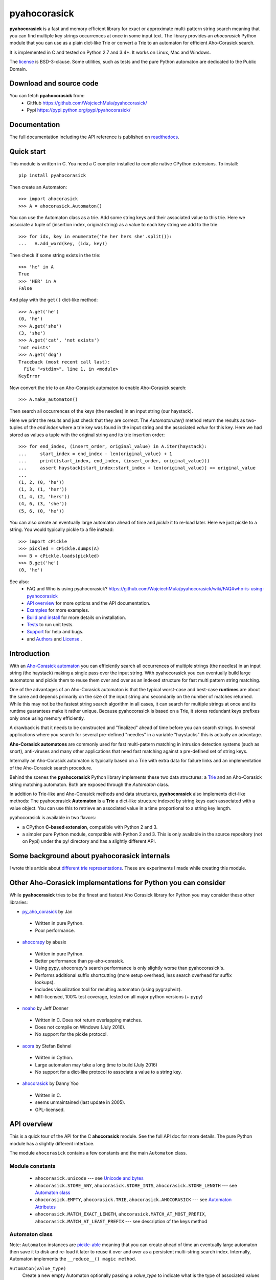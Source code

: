 ========================================================================
                          pyahocorasick
========================================================================

.. image:: https://travis-ci.org/WojciechMula/pyahocorasick.svg?branch=master
    :target: https://travis-ci.org/WojciechMula/pyahocorasick
    :alt: Linux Master branch tests status

.. image:: https://ci.appveyor.com/api/projects/status/github/WojciechMula/pyahocorasick?branch=master&svg=true
   :target: https://ci.appveyor.com/project/WojciechMula/pyahocorasick
   :alt: Windows Master branch tests status

**pyahocorasick** is a fast and memory efficient library for exact or approximate
multi-pattern string search meaning that you can find multiple key strings
occurrences at once in some input text.  The library provides an `ahocorasick` Python
module that you can use as a plain dict-like Trie or convert a Trie to an automaton
for efficient Aho-Corasick search.

It is implemented in C and tested on Python 2.7 and 3.4+. It works on Linux, Mac and
Windows.

The license_ is BSD-3-clause. Some utilities, such as tests and the pure Python
automaton are dedicated to the Public Domain.

Download and source code
========================

You can fetch **pyahocorasick** from:
    - GitHub https://github.com/WojciechMula/pyahocorasick/
    - Pypi https://pypi.python.org/pypi/pyahocorasick/

Documentation
=============

The full documentation including the API reference is published on
`readthedocs <http://pyahocorasick.readthedocs.io/>`_.

Quick start
===========

This module is written in C. You need a C compiler installed to compile native
CPython extensions. To install::

    pip install pyahocorasick

Then create an Automaton::

    >>> import ahocorasick
    >>> A = ahocorasick.Automaton()

You can use the Automaton class as a trie. Add some string keys and their associated
value to this trie. Here we associate a tuple of (insertion index, original string)
as a value to each key string we add to the trie::

    >>> for idx, key in enumerate('he her hers she'.split()):
    ...   A.add_word(key, (idx, key))

Then check if some string exists in the trie::

    >>> 'he' in A
    True
    >>> 'HER' in A
    False

And play with the ``get()`` dict-like method::

    >>> A.get('he')
    (0, 'he')
    >>> A.get('she')
    (3, 'she')
    >>> A.get('cat', 'not exists')
    'not exists'
    >>> A.get('dog')
    Traceback (most recent call last):
      File "<stdin>", line 1, in <module>
    KeyError

Now convert the trie to an Aho-Corasick automaton to enable Aho-Corasick search::

    >>> A.make_automaton()

Then search all occurrences of the keys (the needles) in an input string (our haystack).

Here we print the results and just check that they are correct. The
`Automaton.iter()` method return the results as two-tuples of the `end index` where a
trie key was found in the input string and the associated `value` for this key. Here
we had stored as values a tuple with the original string and its trie insertion
order::

    >>> for end_index, (insert_order, original_value) in A.iter(haystack):
    ...     start_index = end_index - len(original_value) + 1
    ...     print((start_index, end_index, (insert_order, original_value)))
    ...     assert haystack[start_index:start_index + len(original_value)] == original_value
    ... 
    (1, 2, (0, 'he'))
    (1, 3, (1, 'her'))
    (1, 4, (2, 'hers'))
    (4, 6, (3, 'she'))
    (5, 6, (0, 'he'))

You can also create an eventually large automaton ahead of time and `pickle` it to
re-load later. Here we just pickle to a string. You would typically pickle to a
file instead::

    >>> import cPickle
    >>> pickled = cPickle.dumps(A)
    >>> B = cPickle.loads(pickled)
    >>> B.get('he')
    (0, 'he')


See also:
    - FAQ and Who is using pyahocorasick? https://github.com/WojciechMula/pyahocorasick/wiki/FAQ#who-is-using-pyahocorasick
    - `API overview`_ for more options and the API documentation.
    - `Examples`_ for more examples.
    - `Build and install`_ for more details on installation.
    - `Tests`_ to run unit tests.
    - `Support`_ for help and bugs.
    - and `Authors`_ and `License`_ .


Introduction
============

With an `Aho-Corasick automaton <http://en.wikipedia.org/wiki/Aho-Corasick%20algorithm>`_ 
you can efficiently search all occurrences of multiple strings (the needles) in an
input string (the haystack) making a single pass over the input string. With
pyahocorasick you can eventually build large automatons and pickle them to reuse
them over and over as an indexed structure for fast multi pattern string matching.

One of the advantages of an Aho-Corasick automaton is that the typical worst-case
and best-case **runtimes** are about the same and depends primarily on the size
of the input string and secondarily on the number of matches returned.  While
this may not be the fastest string search algorithm in all cases, it can search
for multiple strings at once and its runtime guarantees make it rather unique.
Because pyahocorasick is based on a Trie, it stores redundant keys prefixes only
once using memory efficiently.

A drawback is that it needs to be constructed and "finalized" ahead of time
before you can search strings. In several applications where you search for several
pre-defined "needles" in a variable "haystacks" this is actually an advantage.

**Aho-Corasick automatons** are commonly used for fast multi-pattern matching
in intrusion detection systems (such as snort), anti-viruses and many other
applications that need fast matching against a pre-defined set of string keys.

Internally an Aho-Corasick automaton is typically based on a Trie with extra
data for failure links and an implementation of the Aho-Corasick search
procedure.

Behind the scenes the **pyahocorasick** Python library implements these two data
structures:  a `Trie <http://en.wikipedia.org/wiki/trie>`_ and an Aho-Corasick string
matching automaton. Both are exposed through the `Automaton` class.

In addition to Trie-like and Aho-Corasick methods and data structures,
**pyahocorasick** also implements dict-like methods: The pyahocorasick
**Automaton** is a **Trie** a dict-like structure indexed by string keys each
associated with a value object. You can use this to retrieve an associated value
in a time proportional to a string key length.

pyahocorasick is available in two flavors:

* a CPython **C-based extension**, compatible with Python 2 and 3.

* a simpler pure Python module, compatible with Python 2 and 3. This is only
  available in the source repository (not on Pypi) under the py/ directory and
  has a slightly different API.


Some background about pyahocorasick internals
=============================================

I wrote this article about `different trie representations <http://0x80.pl/articles/trie-representation.html>`_.
These are experiments I made while creating this module.


Other Aho-Corasick implementations for Python you can consider
==============================================================

While **pyahocorasick** tries to be the finest and fastest Aho Corasick library
for Python you may consider these other libraries:


* `py_aho_corasick <https://github.com/JanFan/py-aho-corasick>`_ by Jan

 * Written in pure Python.
 * Poor performance.
* `ahocorapy <https://github.com/abusix/ahocorapy>`_ by abusix

 * Written in pure Python.
 * Better performance than py-aho-corasick.
 * Using pypy, ahocorapy's search performance is only slightly worse than pyahocorasick's.
 * Performs additional suffix shortcutting (more setup overhead, less search overhead for suffix lookups).
 * Includes visualization tool for resulting automaton (using pygraphviz).
 * MIT-licensed, 100% test coverage, tested on all major python versions (+ pypy)
* `noaho <https://github.com/JDonner/NoAho>`_ by Jeff Donner

 * Written in C. Does not return overlapping matches.
 * Does not compile on Windows (July 2016).
 * No support for the pickle protocol.

* `acora <https://github.com/scoder/acora>`_ by Stefan Behnel

 * Written in Cython. 
 * Large automaton may take a long time to build (July 2016)
 * No support for a dict-like protocol to associate a value to a string key.

* `ahocorasick <https://hkn.eecs.berkeley.edu/~dyoo/python/ahocorasick/>`_ by Danny Yoo

 * Written in C.
 * seems unmaintained (last update in 2005).
 * GPL-licensed.


API overview
============

This is a quick tour of the API for the C **ahocorasick** module.
See the full API doc for more details. The pure Python module has a slightly different interface.

The module ``ahocorasick`` contains a few constants and the main ``Automaton`` class.


.. _Unicode and bytes:


Module constants
----------------

 - ``ahocorasick.unicode`` --- see `Unicode and bytes`_

 - ``ahocorasick.STORE_ANY``, ``ahocorasick.STORE_INTS``,
   ``ahocorasick.STORE_LENGTH`` --- see `Automaton class`_

 - ``ahocorasick.EMPTY``, ``ahocorasick.TRIE``, ``ahocorasick.AHOCORASICK``
   --- see `Automaton Attributes`_

 - ``ahocorasick.MATCH_EXACT_LENGTH``, ``ahocorasick.MATCH_AT_MOST_PREFIX``,
   ``ahocorasick.MATCH_AT_LEAST_PREFIX`` --- see description of the keys method


Automaton class
---------------

Note: ``Automaton`` instances are `pickle-able <https://docs.python.org/3/library/pickle.html>`_
meaning that you can create ahead of time an eventually large automaton then save it to disk
and re-load it later to reuse it over and over as a persistent multi-string search index.
Internally, Automaton implements the ``__reduce__() magic method``.


``Automaton(value_type)``
    Create a new empty Automaton optionally passing a `value_type` to indicate what
    is the type of associated values (default to any Python object type)

Automaton Trie methods
----------------------

The Automaton class has the following main trie-like methods:

``add_word(key, [value]) => bool``
    Add a ``key`` string to the dict-like trie and associate this key with a ``value``.

``exists(key) => bool`` or ``key in ...``
    Return True if the key is present in the trie. 

``match(key) => bool``
    Return True if there is a prefix (or key) equal to ``key`` present in the trie.


Automaton Dictionary-like methods
---------------------------------

A pyahocorasick Automaton trie behaves more or less like a Python dictionary and
implements a subset of dict-like methods. Some of them are:

``get(key[, default])``
    Return the value associated with the ``key`` string. Similar to `dict.get()`.

``keys([prefix, [wildcard, [how]]]) => yield strings``
    Return an iterator on keys.
``values([prefix, [wildcard, [how]]]) => yield object``
    Return an iterator on values associated with each keys.
``items([prefix, [wildcard, [how]]]) => yield tuple (string, object)``
    Return an iterator on tuples of (key, value).

Wildcard search
~~~~~~~~~~~~~~~

The methods ``keys``, ``values`` and ``items`` can be called with an optional 
**wildcard**. A wildcard character is equivalent to a question mark used in glob 
patterns (?) or a dot (.) in regular expressions. You can use any character you
like as a wildcard.

Note that it is not possible to escape a wildcard to match it exactly.
You need instead to select another wildcard character not present in the
provided prefix. For example::

    automaton.keys("hi?", "?")  # would match "him", "his"
    automaton.keys("XX?", "X")  # would match "me?", "he?" or "it?"

Aho-Corasick methods
--------------------

The Automaton class has the following main Aho-Corasick methods:

``make_automaton()``
    Finalize and create the Aho-Corasick automaton.

``iter(string, [start, [end]])``
    Perform the Aho-Corasick search procedure using the provided input ``string``.
    Return an iterator of tuples (end_index, value) for keys found in string.

AutomatonSearchIter class
~~~~~~~~~~~~~~~~~~~~~~~~~

Instances of this class are returned by the ``iter`` method of an ``Automaton``. 
This iterator can be manipulated through its `set()` method.

``set(string, [reset]) => None``
    Set a new string to search eventually keeping the current Automaton state to
    continue searching for the next chunk of a string.

    For example::

        >>> it = A.iter(b"")
        >>> while True:
        ...     buffer = receive(server_address, 4096)
        ...     if not buffer:
        ...         break
        ...     it.set(buffer)
        ...     for index, value in it:
        ...         print(index, '=>', value)

    When ``reset`` is ``True`` then processing is restarted. For example this code::

        >>> for string in string_set:
        ...     for index, value in A.iter(string)
        ...         print(index, '=>', value)

    does the same job as::

        >>> it = A.iter(b"")
        >>> for string in string_set:
        ...     it.set(it, True)
        ...     for index, value in it:
        ...         print(index, '=>', value)


Automaton Attributes
--------------------

The Automaton class has the following attributes:

``kind`` [readonly]
    Return the state of the ``Automaton`` instance. 

``store`` [readonly]
    Return the type of values stored in the Automaton as specified at creation.

Other Automaton methods
-----------------------

The Automaton class has a few other interesting methods:

``dump() => (list of nodes, list of edges, list of fail links)``
    Return a three-tuple of lists describing the Automaton as a graph of
    (nodes, edges, failure links).
    The source repository and source package also contains the  ``dump2dot.py``
    script that converts ``dump()`` results to a `graphviz <http://graphviz.org>`_ dot
    format for convenient visualization of the trie and Automaton data structure.

``get_stats() => dict``
    Return a dictionary containing Automaton statistics.
    Note that the real size occupied by the data structure could be larger because
    of `internal memory fragmentation <http://en.wikipedia.org/Memory%20fragmentation>`_
    that can occur in a memory manager.

``__sizeof__() => int``
    Return the approximate size in bytes occupied by the Automaton instance.
    Also available by calling sys.getsizeof(automaton instance).


Examples
========

::

    >>> import ahocorasick
    >>> A = ahocorasick.Automaton()

    >>> # add some key words to trie
    >>> for index, word in enumerate('he her hers she'.split()):
    ...   A.add_word(word, (index, word))

    >>> # test that these key words exists in the trie all right
    >>> 'he' in A
    True
    >>> 'HER' in A
    False
    >>> A.get('he')
    (0, 'he')
    >>> A.get('she')
    (3, 'she')
    >>> A.get('cat', '<not exists>')
    '<not exists>'
    >>> A.get('dog')
    Traceback (most recent call last):
      File "<stdin>", line 1, in <module>
    KeyError

    >>> # convert the trie in an Aho-Corasick automaton
    >>> A.make_automaton()

    >>> # then find all occurrences of the stored keys in a string
    >>> for item in A.iter('_hershe_'):
    ...  print(item)
    ...
    (2, (0, 'he'))
    (3, (1, 'her'))
    (4, (2, 'hers'))
    (6, (3, 'she'))
    (6, (0, 'he'))


Example of the keys method behavior
-----------------------------------

::

    >>> import ahocorasick
    >>> A = ahocorasick.Automaton()

    >>> # add some key words to trie
    >>> for index, word in enumerate('cat catastropha rat rate bat'.split()):
    ...   A.add_word(word, (index, word))

    >>> # Search some prefix
    >>> list(A.keys('cat'))
    ['cat', 'catastropha']

    >>> # Search with a wildcard: here '?' is used as a wildcard. You can use any character you like.
    >>> list(A.keys('?at', '?', ahocorasick.MATCH_EXACT_LENGTH))
    ['bat', 'cat', 'rat']

    >>> list(A.keys('?at?', '?', ahocorasick.MATCH_AT_MOST_PREFIX))
    ['bat', 'cat', 'rat', 'rate']

    >>> list(A.keys('?at?', '?', ahocorasick.MATCH_AT_LEAST_PREFIX))
    ['rate']


Build and install
=================

To install for common operating systems, use pip. Pre-built wheels should be
available on Pypi at some point in the future::

    pip install pyahocorasick

To build from sources you need to have a C compiler installed and configured which
should be standard on Linux and easy to get on MacOSX.

On Windows and Python 2.7 you need the `Microsoft Visual C++ Compiler for Python 2.7
<https://www.microsoft.com/en-us/download/details.aspx?id=44266>`_ (aka. Visual
Studio 2008). There have been reports that `pyahocorasick` does not build yet with
MinGW. It may build with cygwin but this has not been tested. If you get this working
with these platforms, please report in a ticket!

To build from sources, clone the git repository or download and extract the source
archive.

Install `pip` (and its `setuptools` companion) and then run (in a `virtualenv` of
course!)::

    pip install .

If compilation succeeds, the module is ready to use. 


Unicode and bytes
-----------------

The type of strings accepted and returned by ``Automaton`` methods are either
**unicode** or **bytes**, depending on a compile time settings (preprocessor
definition of ``AHOCORASICK_UNICODE`` as set in `setup.py`).

The ``Automaton.unicode`` attributes can tell you how the library was built.
On Python 3, unicode is the default. On Python 2, bytes is the default and only value.


.. warning::

    When the library is built with unicode support on Python 3, an Automaton will
    store 2 or 4 bytes per letter, depending on your Python installation. When built
    for bytes, only one byte per letter is needed. 
    
    Unicode is **NOT supported** on Python 2 for now.


Tests
=====

The source repository contains several tests. To run them use::

    make test


Support
=======

Support is available through the `GitHub issue tracker
<https://github.com/WojciechMula/pyahocorasick/issues>`_ to report bugs or ask
questions.


Contributing
============

You can submit contributions through `GitHub pull requests
<https://github.com/WojciechMula/pyahocorasick/pull>`_.


Authors
=======

The main author: Wojciech Muła, wojciech_mula@poczta.onet.pl
This library would not be possible without help of many people, who contributed in
various ways.
They created `pull requests <https://github.com/WojciechMula/pyahocorasick/pull>`_,
reported bugs as `GitHub issues <https://github.com/WojciechMula/pyahocorasick/issues>`_
or via direct messages, proposed fixes, or spent their valuable time on testing.

Thank you.


License
=======

This library is licensed under very liberal
`BSD-3-Clause <http://spdx.org/licenses/BSD-3-Clause.html>`_ license. Some portions of
the code are dedicated to the public domain such as the pure Python automaton and test
code.

Full text of license is available in LICENSE file.


.. contents::
